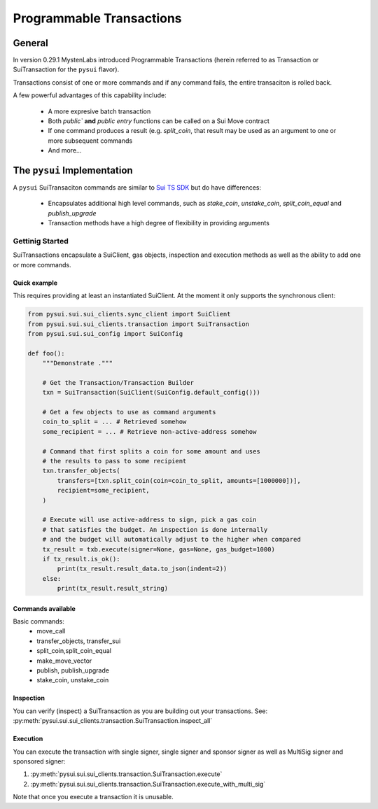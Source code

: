 Programmable Transactions
=========================

General
-------
In version 0.29.1 MystenLabs introduced Programmable Transactions (herein referred
to as Transaction or SuiTransaction for the ``pysui`` flavor).

Transactions consist of one or more commands and if any command fails, the entire transaciton is
rolled back.

A few powerful advantages of this capability include:

    * A more expresive batch transaction
    * Both `public`` **and** `public entry` functions can be called on a Sui Move contract
    * If one command produces a result (e.g. `split_coin`, that result may be used as an argument to one or more subsequent commands
    * And more...

The ``pysui`` Implementation
----------------------------

A ``pysui`` SuiTransaciton commands are similar to `Sui TS SDK <https://docs.sui.io/devnet/build/prog-trans-ts-sdk>`_ but do have
differences:

    * Encapsulates additional high level commands, such as `stake_coin`, `unstake_coin`, `split_coin_equal` and `publish_upgrade`
    * Transaction methods have a high degree of flexibility in providing arguments

Gettinig Started
################
SuiTransactions encapsulate a SuiClient, gas objects, inspection and execution methods as well as the ability to add
one or more commands.

Quick example
~~~~~~~~~~~~~
This requires providing at least an instantiated SuiClient. At the moment it only supports the synchronous client:

.. code-block:: Python

    from pysui.sui.sui_clients.sync_client import SuiClient
    from pysui.sui.sui_clients.transaction import SuiTransaction
    from pysui.sui.sui_config import SuiConfig

    def foo():
        """Demonstrate ."""

        # Get the Transaction/Transaction Builder
        txn = SuiTransaction(SuiClient(SuiConfig.default_config()))

        # Get a few objects to use as command arguments
        coin_to_split = ... # Retrieved somehow
        some_recipient = ... # Retrieve non-active-address somehow

        # Command that first splits a coin for some amount and uses
        # the results to pass to some recipient
        txn.transfer_objects(
            transfers=[txn.split_coin(coin=coin_to_split, amounts=[1000000])],
            recipient=some_recipient,
        )

        # Execute will use active-address to sign, pick a gas coin
        # that satisfies the budget. An inspection is done internally
        # and the budget will automatically adjust to the higher when compared
        tx_result = txb.execute(signer=None, gas=None, gas_budget=1000)
        if tx_result.is_ok():
            print(tx_result.result_data.to_json(indent=2))
        else:
            print(tx_result.result_string)

Commands available
~~~~~~~~~~~~~~~~~~

Basic commands:
    * move_call
    * transfer_objects, transfer_sui
    * split_coin,split_coin_equal
    * make_move_vector
    * publish, publish_upgrade
    * stake_coin, unstake_coin

Inspection
~~~~~~~~~~

You can verify (inspect) a SuiTransaction as you are building out your transactions. See: :py:meth:`pysui.sui.sui_clients.transaction.SuiTransaction.inspect_all`

Execution
~~~~~~~~~

You can execute the transaction with single signer, single signer and sponsor signer as well as MultiSig signer and sponsored signer:

#. :py:meth:`pysui.sui.sui_clients.transaction.SuiTransaction.execute`
#. :py:meth:`pysui.sui.sui_clients.transaction.SuiTransaction.execute_with_multi_sig`

Note that once you execute a transaction it is unusable.